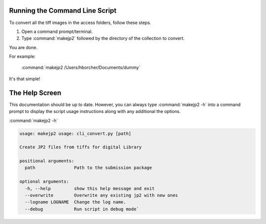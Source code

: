 Running the Command Line Script
-------------------------------

To convert all the tiff images in the access folders, follow these steps.

1) Open a command prompt/terminal.
2) Type :command:`makejp2` followed by the directory of the collection to convert.

You are done.

For example:

    :command:`makejp2 /Users/hborcher/Documents/dummy`

It's that simple!

The Help Screen
---------------
This documentation should be up to date. However, you can always type :command:`makejp2 -h` into
a command prompt to display the script usage instructions along with any additional the options.

:command:`makejp2 -h`

.. code:: Shell


    usage: makejp2 usage: cli_convert.py [path]

    Create JP2 files from tiffs for digital Library

    positional arguments:
      path               Path to the submission package

    optional arguments:
      -h, --help         show this help message and exit
      --overwrite        Overwrite any existing jp2 with new ones
      --logname LOGNAME  Change the log name.
      --debug            Run script in debug mode`

